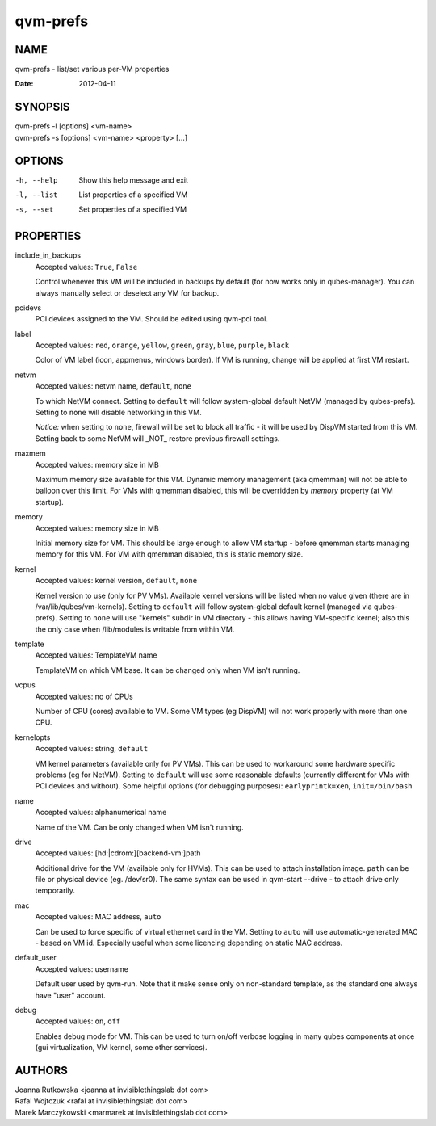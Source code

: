 =========
qvm-prefs
=========

NAME
====
qvm-prefs - list/set various per-VM properties

:Date:   2012-04-11

SYNOPSIS
========
| qvm-prefs -l [options] <vm-name>
| qvm-prefs -s [options] <vm-name> <property> [...]


OPTIONS
=======
-h, --help
    Show this help message and exit
-l, --list
    List properties of a specified VM
-s, --set
    Set properties of a specified VM

PROPERTIES
==========

include_in_backups
    Accepted values: ``True``, ``False``

    Control whenever this VM will be included in backups by default (for now works only in qubes-manager). You can always manually select or deselect any VM for backup.

pcidevs
    PCI devices assigned to the VM. Should be edited using qvm-pci tool.

label
    Accepted values: ``red``, ``orange``, ``yellow``, ``green``, ``gray``, ``blue``, ``purple``, ``black``

    Color of VM label (icon, appmenus, windows border). If VM is running, change will be applied at first VM restart.

netvm
    Accepted values: netvm name, ``default``, ``none``

    To which NetVM connect. Setting to ``default`` will follow system-global default NetVM (managed by qubes-prefs). Setting to ``none`` will disable networking in this VM.

    *Notice:* when setting to ``none``, firewall will be set to block all traffic - it will be used by DispVM started from this VM. Setting back to some NetVM will _NOT_ restore previous firewall settings.

maxmem
    Accepted values: memory size in MB

    Maximum memory size available for this VM. Dynamic memory management (aka qmemman) will not be able to balloon over this limit. For VMs with qmemman disabled, this will be overridden by *memory* property (at VM startup).

memory
    Accepted values: memory size in MB

    Initial memory size for VM. This should be large enough to allow VM startup - before qmemman starts managing memory for this VM. For VM with qmemman disabled, this is static memory size.

kernel
    Accepted values: kernel version, ``default``, ``none``

    Kernel version to use (only for PV VMs). Available kernel versions will be listed when no value given (there are in /var/lib/qubes/vm-kernels). Setting to ``default`` will follow system-global default kernel (managed via qubes-prefs). Setting to ``none`` will use "kernels" subdir in VM directory - this allows having VM-specific kernel; also this the only case when /lib/modules is writable from within VM.

template
    Accepted values: TemplateVM name

    TemplateVM on which VM base. It can be changed only when VM isn't running.

vcpus
    Accepted values: no of CPUs

    Number of CPU (cores) available to VM. Some VM types (eg DispVM) will not work properly with more than one CPU.

kernelopts
    Accepted values: string, ``default``

    VM kernel parameters (available only for PV VMs). This can be used to workaround some hardware specific problems (eg for NetVM). Setting to ``default`` will use some reasonable defaults (currently different for VMs with PCI devices and without). Some helpful options (for debugging purposes): ``earlyprintk=xen``, ``init=/bin/bash``

name
    Accepted values: alphanumerical name

    Name of the VM. Can be only changed when VM isn't running.

drive
    Accepted values: [hd:\|cdrom:][backend-vm:]path

    Additional drive for the VM (available only for HVMs). This can be used to attach installation image. ``path`` can be file or physical device (eg. /dev/sr0). The same syntax can be used in qvm-start --drive - to attach drive only temporarily.

mac
    Accepted values: MAC address, ``auto``

    Can be used to force specific of virtual ethernet card in the VM. Setting to ``auto`` will use automatic-generated MAC - based on VM id. Especially useful when some licencing depending on static MAC address.

default_user
    Accepted values: username

    Default user used by qvm-run. Note that it make sense only on non-standard template, as the standard one always have "user" account.

debug
    Accepted values: ``on``, ``off``

    Enables debug mode for VM. This can be used to turn on/off verbose logging in many qubes components at once (gui virtualization, VM kernel, some other services).

AUTHORS
=======
| Joanna Rutkowska <joanna at invisiblethingslab dot com>
| Rafal Wojtczuk <rafal at invisiblethingslab dot com>
| Marek Marczykowski <marmarek at invisiblethingslab dot com>
